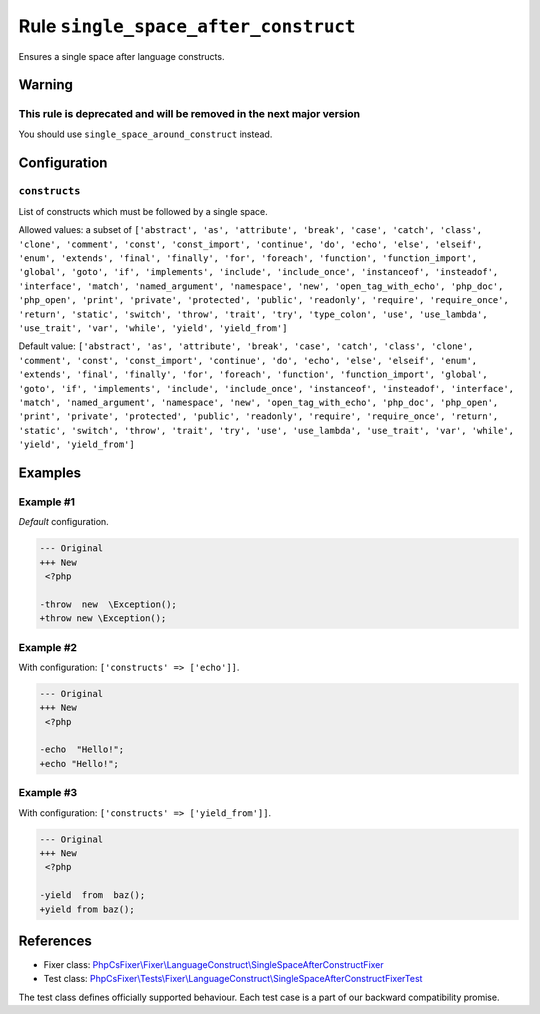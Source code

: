 =====================================
Rule ``single_space_after_construct``
=====================================

Ensures a single space after language constructs.

Warning
-------

This rule is deprecated and will be removed in the next major version
~~~~~~~~~~~~~~~~~~~~~~~~~~~~~~~~~~~~~~~~~~~~~~~~~~~~~~~~~~~~~~~~~~~~~

You should use ``single_space_around_construct`` instead.

Configuration
-------------

``constructs``
~~~~~~~~~~~~~~

List of constructs which must be followed by a single space.

Allowed values: a subset of ``['abstract', 'as', 'attribute', 'break', 'case', 'catch', 'class', 'clone', 'comment', 'const', 'const_import', 'continue', 'do', 'echo', 'else', 'elseif', 'enum', 'extends', 'final', 'finally', 'for', 'foreach', 'function', 'function_import', 'global', 'goto', 'if', 'implements', 'include', 'include_once', 'instanceof', 'insteadof', 'interface', 'match', 'named_argument', 'namespace', 'new', 'open_tag_with_echo', 'php_doc', 'php_open', 'print', 'private', 'protected', 'public', 'readonly', 'require', 'require_once', 'return', 'static', 'switch', 'throw', 'trait', 'try', 'type_colon', 'use', 'use_lambda', 'use_trait', 'var', 'while', 'yield', 'yield_from']``

Default value: ``['abstract', 'as', 'attribute', 'break', 'case', 'catch', 'class', 'clone', 'comment', 'const', 'const_import', 'continue', 'do', 'echo', 'else', 'elseif', 'enum', 'extends', 'final', 'finally', 'for', 'foreach', 'function', 'function_import', 'global', 'goto', 'if', 'implements', 'include', 'include_once', 'instanceof', 'insteadof', 'interface', 'match', 'named_argument', 'namespace', 'new', 'open_tag_with_echo', 'php_doc', 'php_open', 'print', 'private', 'protected', 'public', 'readonly', 'require', 'require_once', 'return', 'static', 'switch', 'throw', 'trait', 'try', 'use', 'use_lambda', 'use_trait', 'var', 'while', 'yield', 'yield_from']``

Examples
--------

Example #1
~~~~~~~~~~

*Default* configuration.

.. code-block:: diff

   --- Original
   +++ New
    <?php

   -throw  new  \Exception();
   +throw new \Exception();

Example #2
~~~~~~~~~~

With configuration: ``['constructs' => ['echo']]``.

.. code-block:: diff

   --- Original
   +++ New
    <?php

   -echo  "Hello!";
   +echo "Hello!";

Example #3
~~~~~~~~~~

With configuration: ``['constructs' => ['yield_from']]``.

.. code-block:: diff

   --- Original
   +++ New
    <?php

   -yield  from  baz();
   +yield from baz();
References
----------

- Fixer class: `PhpCsFixer\\Fixer\\LanguageConstruct\\SingleSpaceAfterConstructFixer <./../../../src/Fixer/LanguageConstruct/SingleSpaceAfterConstructFixer.php>`_
- Test class: `PhpCsFixer\\Tests\\Fixer\\LanguageConstruct\\SingleSpaceAfterConstructFixerTest <./../../../tests/Fixer/LanguageConstruct/SingleSpaceAfterConstructFixerTest.php>`_

The test class defines officially supported behaviour. Each test case is a part of our backward compatibility promise.
